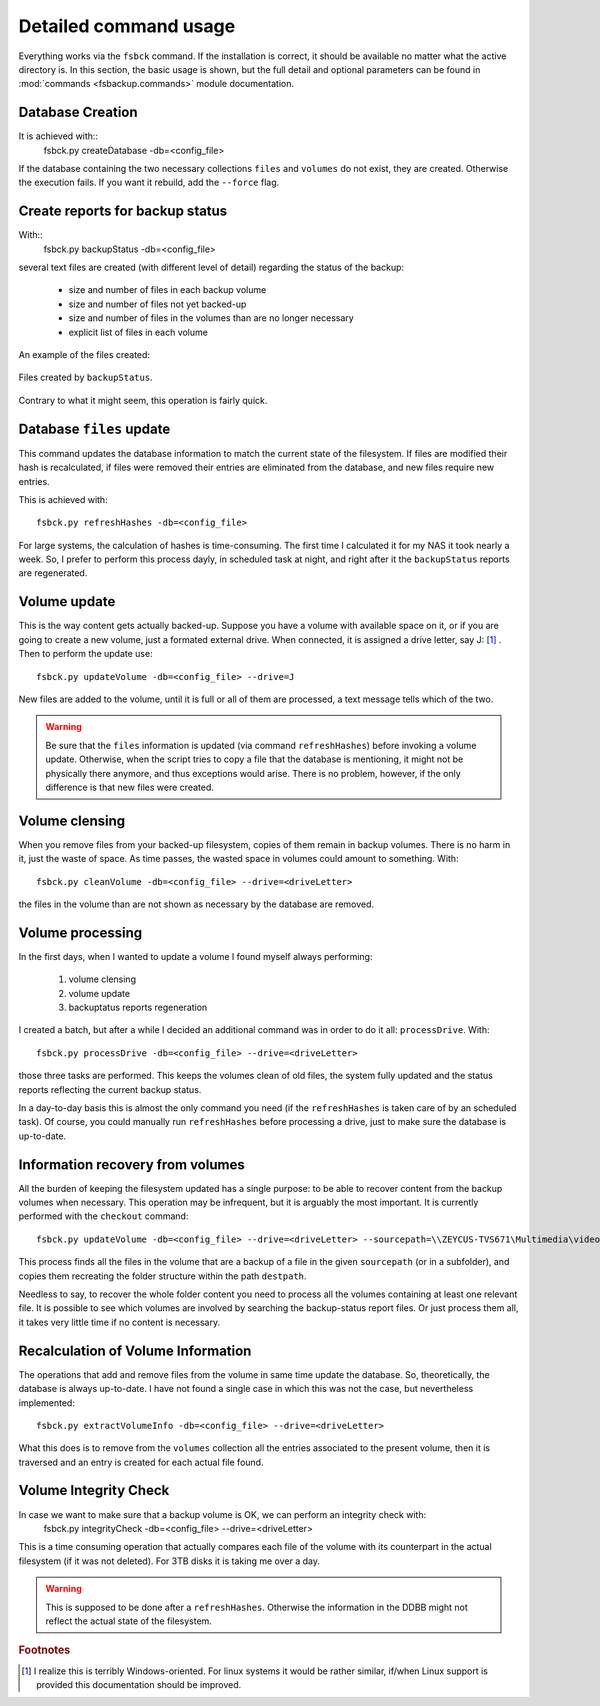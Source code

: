 **********************
Detailed command usage
**********************
Everything works via the ``fsbck`` command. If the installation is correct, it should be available no matter what the active directory is.
In this section, the basic usage is shown, but the full detail and optional parameters can be found in :mod:`commands <fsbackup.commands>` module documentation.


Database Creation
=================
It is achieved with::
    fsbck.py createDatabase -db=<config_file>

If the database containing the two necessary collections ``files`` and ``volumes`` do not exist, they are created.
Otherwise the execution fails. If you want it rebuild, add the ``--force`` flag.


Create reports for backup status
================================
With::
    fsbck.py backupStatus -db=<config_file>

several text files are created (with different level of detail) regarding the status of the backup:

  * size and number of files in each backup volume

  * size and number of files not yet backed-up

  * size and number of files in the volumes than are no longer necessary

  * explicit list of files in each volume

An example of the files created:

.. pic_reportfiles_screenshot:
.. figure:: images/reportfiles_screenshot.png
    :align: center

    Files created by ``backupStatus``.




Contrary to what it might seem, this operation is fairly quick.


Database ``files`` update
=========================
This command updates the database information to match the current state of the filesystem. 
If files are modified their hash is recalculated, if files were removed their entries are eliminated from
the database, and new files require new entries.

This is achieved with::

    fsbck.py refreshHashes -db=<config_file>

For large systems, the calculation of hashes is time-consuming. The first time I calculated it for my NAS it took nearly
a week. So, I prefer to perform this process dayly, in scheduled task at night, and right after it the ``backupStatus`` reports are regenerated.


Volume update
==============
This is the way content gets actually backed-up. Suppose you have a volume with available space on it, or if you are going to create
a new volume, just a formated external drive. When connected, it is assigned a drive letter, say J: [#fWin]_ . Then
to perform the update use::

    fsbck.py updateVolume -db=<config_file> --drive=J

New files are added to the volume, until it is full or all of them are processed, a text message tells which of the two.

.. warning:: Be sure that the ``files`` information is updated (via command ``refreshHashes``) before invoking a volume update. Otherwise, when the script tries to copy a file that the database is mentioning, it might not be physically there anymore, and thus exceptions would arise. There is no problem, however, if the only difference is that new files were created.


Volume clensing
================
When you remove files from your backed-up filesystem, copies of them remain in backup volumes. There is no harm in it,
just the waste of space. As time passes, the wasted space in volumes could amount to something. With::

    fsbck.py cleanVolume -db=<config_file> --drive=<driveLetter>

the files in the volume than are not shown as necessary by the database are removed.



Volume processing
===================
In the first days, when I wanted to update a volume I found myself always performing:

  1. volume clensing

  2. volume update

  3. backuptatus reports regeneration


I created a batch, but after a while I decided an additional command was in order to do it all: ``processDrive``. With::

    fsbck.py processDrive -db=<config_file> --drive=<driveLetter>

those three tasks are performed. This keeps the volumes clean of old files, the system fully updated and the status reports
reflecting the current backup status.

In a day-to-day basis this is almost the only command you need (if the ``refreshHashes`` is taken care of by an scheduled task).
Of course, you could manually run ``refreshHashes`` before processing a drive, just to make sure the database is up-to-date.


Information recovery from volumes
==================================
All the burden of keeping the filesystem updated has a single purpose: to be able to recover content from the backup volumes
when necessary. This operation may be infrequent, but it is arguably the most important. It is currently performed with the
``checkout`` command::

    fsbck.py updateVolume -db=<config_file> --drive=<driveLetter> --sourcepath=\\ZEYCUS-TVS671\Multimedia\video\seriesPlex\Monk --destpath=F:\temp\Monk

This process finds all the files in the volume that are a backup of a file in the given ``sourcepath`` (or in a subfolder),
and copies them recreating the folder structure within the path ``destpath``.

Needless to say, to recover the whole folder content you need to process all the volumes containing at least one relevant file. It is possible to see which volumes
are involved by searching the backup-status report files. Or just process them all, it takes very little time if no content is necessary.


Recalculation of Volume Information
=====================================
The operations that add and remove files from the volume in same time update the database.
So, theoretically, the database is always up-to-date. I have not found a single case in which this was not the case, 
but nevertheless implemented::

    fsbck.py extractVolumeInfo -db=<config_file> --drive=<driveLetter>

What this does is to remove from the ``volumes`` collection all the entries associated to the present volume, then
it is traversed and an entry is created for each actual file found.




Volume Integrity Check
=====================================
In case we want to make sure that a backup volume is OK, we can perform an integrity check with:
    fsbck.py integrityCheck -db=<config_file> --drive=<driveLetter>

This is a time consuming operation that actually compares each file of the volume with its counterpart in the actual filesystem
(if it was not deleted). For 3TB disks it is taking me over a day.

.. warning:: This is supposed to be done after a ``refreshHashes``. Otherwise the information in the DDBB might not reflect the actual state of the filesystem.



.. rubric:: Footnotes

.. [#fWin] I realize this is terribly Windows-oriented. For linux systems it would be rather similar, if/when Linux support is provided this documentation should be improved.